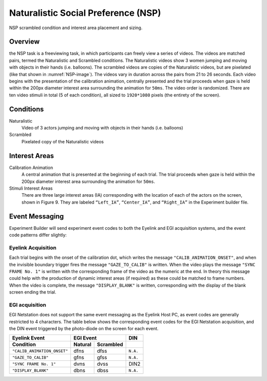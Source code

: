 .. _NS:

Naturalistic Social Preference (NSP)
====================================

.. _NSP-image:

.. figure:: https://raw.githubusercontent.com/scott-huberty/Q1K-doc-assets/main/_images/task_images/Q1K-NSP.png
    :alt: Image from the NSP task, showing a pixelated video of the 3 actors.
    :align: center

    NSP scrambled condition and interest area placement and sizing.

Overview
--------

the NSP task is a freeviewing task, in which participants can freely view a series of
videos. The videos are matched pairs, termed the Naturalistic and Scrambled conditions.
The Naturalistic videos show 3 women jumping and moving with objects in their hands
(i.e. balloons). The scrambled videos are copies of the Naturalistic videos, but are
pixelated (like that shown in :numref:`NSP-image`). The videos vary in duration across the pairs
from 21 to 26 seconds. Each video begins with the presentation of the calibration
animation, centrally presented and the trial proceeds when gaze is held within the 200px
diameter interest area surrounding the animation for ``50ms``. The video order is
randomized. There are ten video stimuli in total (5 of each condition),
all sized to ``1920*1080`` pixels (the entirety of the screen).

.. vimeo:: 856938009
    :align: center
    :width: 75%

Conditions
----------

Naturalistic
    Video of 3 actors jumping and moving with objects in their hands
    (i.e. balloons)
Scrambled
    Pixelated copy of the Naturalistic videos

Interest Areas
--------------

Calibration Animation
    A central animation that is presented at the beginning of each trial. The trial
    proceeds when gaze is held within the 200px diameter interest area surrounding the
    animation for ``50ms``.
Stimuli Interest Areas
    There are three large interest areas (IA) corresponding with the location of each of
    the actors on the screen, shown in Figure 9. They are labeled ``“Left_IA”``,
    ``“Center_IA”``, and ``“Right_IA”`` in the Experiment builder file.

Event Messaging
---------------

Experiment Builder will send experiment event codes to both the Eyelink and EGI
acquisition systems, and the event code patterns differ slightly:

Eyelink Acquisition
^^^^^^^^^^^^^^^^^^^
Each trial begins with the onset of the calibration dot, which writes the message
``"CALIB_ANIMATION_ONSET"``, and when the invisible boundary trigger fires the message
``"GAZE_TO_CALIB"`` is written. When the video plays the message ``"SYNC FRAME No. 1"``
is written with the corresponding frame of the video as the numeric at the end. In
theory this message could help with the production of dynamic interest areas
(if required) as these could be matched to frame numbers. When the video is complete,
the message ``"DISPLAY_BLANK"`` is written, corresponding with the display of the blank
screen ending the trial.


EGI acquisition
^^^^^^^^^^^^^^^
EGI Netstation does not support the same event messaging as the Eyelink Host PC, as
event codes are generally restricted to 4 characters. The table below shows the
corresponding event codes for the EGI Netstation acquisition, and the DIN event
triggered by the photo-diode on the screen for each event.

===========================  ========  =========  =========
      Eyelink Event                EGI Event        DIN
---------------------------  -------------------  ---------
    Condition                Natural   Scrambled   
===========================  ========  =========  =========    
``"CALIB_ANIMATION_ONSET"``  dfns      dfss       ``N.A.``                
``"GAZE_TO_CALIB"``          gfns      gfss        ``N.A.``
``"SYNC FRAME No. 1"``       dvns      dvss         DIN2      
``"DISPLAY_BLANK"``          dbns      dbss       ``N.A.``
===========================  ========  =========  =========